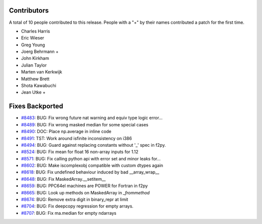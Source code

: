 
Contributors
============

A total of 10 people contributed to this release.  People with a "+" by their
names contributed a patch for the first time.

* Charles Harris
* Eric Wieser
* Greg Young
* Joerg Behrmann +
* John Kirkham
* Julian Taylor
* Marten van Kerkwijk
* Matthew Brett
* Shota Kawabuchi
* Jean Utke +

Fixes Backported
================

* `#8483 <https://github.com/numpy/numpy/pull/8483>`__: BUG: Fix wrong future nat warning and equiv type logic error...
* `#8489 <https://github.com/numpy/numpy/pull/8489>`__: BUG: Fix wrong masked median for some special cases
* `#8490 <https://github.com/numpy/numpy/pull/8490>`__: DOC: Place np.average in inline code
* `#8491 <https://github.com/numpy/numpy/pull/8491>`__: TST: Work around isfinite inconsistency on i386
* `#8494 <https://github.com/numpy/numpy/pull/8494>`__: BUG: Guard against replacing constants without '_' spec in f2py.
* `#8524 <https://github.com/numpy/numpy/pull/8524>`__: BUG: Fix mean for float 16 non-array inputs for 1.12
* `#8571 <https://github.com/numpy/numpy/pull/8571>`__: BUG: Fix calling python api with error set and minor leaks for...
* `#8602 <https://github.com/numpy/numpy/pull/8602>`__: BUG: Make iscomplexobj compatible with custom dtypes again
* `#8618 <https://github.com/numpy/numpy/pull/8618>`__: BUG: Fix undefined behaviour induced by bad __array_wrap__
* `#8648 <https://github.com/numpy/numpy/pull/8648>`__: BUG: Fix MaskedArray.__setitem__
* `#8659 <https://github.com/numpy/numpy/pull/8659>`__: BUG: PPC64el machines are POWER for Fortran in f2py
* `#8665 <https://github.com/numpy/numpy/pull/8665>`__: BUG: Look up methods on MaskedArray in `_frommethod`
* `#8674 <https://github.com/numpy/numpy/pull/8674>`__: BUG: Remove extra digit in binary_repr at limit
* `#8704 <https://github.com/numpy/numpy/pull/8704>`__: BUG: Fix deepcopy regression for empty arrays.
* `#8707 <https://github.com/numpy/numpy/pull/8707>`__: BUG: Fix ma.median for empty ndarrays
